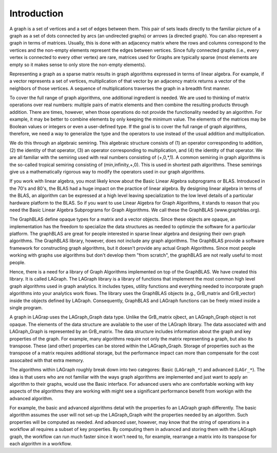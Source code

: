 Introduction
============

A graph is a set of vertices and a set of edges between them.  This pair of sets
leads directly to the familiar picture of a graph as a set of dots connected
by arcs (an undirected graphs) or arrows (a directed graph). You can also represent a 
graph in terms of matrices.   Usually, this is done with an adjacency matrix where
the rows and columns correspond to the vertices and the non-empty
elements represent the edges between vertices. Since fully connected graphs (i.e., every
vertex is connected to every other vertex) are rare, matrices used for Graphs are
typically sparse (most elements are empty so it makes sense to only store the non-empty 
elements).

Representing a graph as a sparse matrix results in graph algorithms expressed in 
terms of linear algebra.    For example, if a vector represents a set of vertices,
multiplication of that vector by an adjacency matrix returns a vector of the neighbors of those vertices.
A sequence of multiplications traverses the graph in a breadth first manner.  

To cover the full range of graph algorithms, one additional ingredient is needed.  We are used to 
thinking of matrix operations over real numbers: multiple pairs of matrix elements and then
combine the resulting products through addition.  There are times, however, when those operations do
not provide the functionality needed by an algorithm. For example, it may be better to combine elements by
only keeping the minimum value.   The elements of the matrices may be Boolean values or integers or
even a user-defined type.  If the goal is to cover the full range of graph algorithms, therefore,
we need a way to generalize the type and the operators to use instead of the usual addition and multiplication.

We do this through an algebraic semiring.   This algebraic structure consists of (1) an operator
corresponding to addition, (2) the identity of that operator, (3) an operator corresponding to multiplication,
and (4) the identity of that operator.  We are all familiar with the semiring used with real numbers
consisting of (+,0,*,1).  A common semiring in graph algorithms is the so-called tropical semiring 
consisting of (min,infinity,+,0).  This is used in shortest path algorithms.   These semirings 
give us a mathematically rigorous way to modify the operators used in our graph algorithms.

If you work with linear algebra, you most likely know about the Basic Linear Algebra subprograms or BLAS.
Introduced in the 70's and 80's, the BLAS had a huge impact on the practice of linear algebra.  By designing
linear algebra in terms of the BLAS, an algorithm can be expressed at a high level leaving specialization to the 
low level details of a particular hardware platform to the BLAS.  So if you want to use Linear Algebra for 
Graph Algorithms, it stands to reason that you need the Basic Linear Algebra Subprograms for Graph Algorithms.
We call these the GraphBLAS (www.graphblas.org).

The GraphBLAS define opaque types for a matrix and a vector objects.  Since these objects are opaque, an implementation
has the freedom to specialize the data structures as needed to optimzie the software for a particular platform.  The
graphBLAS are great for people interested in sparse linear algebra and designing their own graph algorithms.
The GraphBLAS library, however, does not include any graph algorithms.   The GraphBLAS provide a software framework for
constructing graph algorithms, but it doesn't provide any actual Graph Algorithms.  Since most people working with
graphs use algorithms but don't develop them "from scratch", the graphBLAS are not really useful to most people.

Hence, there is a need for a library of Graph Algorithms implemented on top of the GraphBLAS. We have created this
library.  It is called LAGraph.   The LAGraph library is a library of functions that implement the most common
high level graph algorithms used in graph analytics.  It includes types, utility functions and everything needed
to incorporate graph algorithms into your analytics work flows.  The library uses the GraphBLAS objects (e.g., GrB_matrix
and GrB_vector) inside the objects defined by LAGraph.  Consequently, GraphBLAS and LAGraph functions can be freely mixed
inside a single program.

A graph in LAGrap uses the LAGraph_Graph data type.  Unlike the GrB_matrix ojbect, an LAGraph_Graph
object is not opaque.  The elements of the data structure are available to the user of the LAGraph
library.  The data associated with and LAGraph_Graph is represented by an GrB_matrix.  The data structure
includes information about the graph and key properties of the graph.  For example, many algorithms require
not only the matrix representing a graph, but also its transpose. These (and other) properties can be stored
within the LAGraph_Graph.  Storage of properties such as the transpose of a matrix requires additional storage,
but the performance impact can more than compensate for the cost assocaited with that extra memory.

The algorithms within LAGraph roughly break down into two categores: Basic (``LAGraph_*``) and
advanced (``LAGr_*``).  The idea is that users who are not familiar with the ways graph algorithms
are implemented and just want to apply an algorithm to their graphs, would use the Basic interface.
For advanced users who are comfortable working with key aspects of the algorithms they are working with
might see a significant performance benefit from workign with the advanced algorithm.

For example, the basic and advanced algorithms detal wtih the properties fo an LAGraph graph differently.
The basic algorithm assumes the user will not set-up the LAGraph_Graph wiht the properties needed by an algorithm.
Such properties will be computed as needed.  And advanced user, however, may know that the string of operations
in a workflow all requires a subset of key properties.   By computing them in advanced and storing them with the
LAGraph graph, the workflow can run much faster since it won't need to, for example, rearrange a matrix into its
transpose for each algorithm in a workflow.


